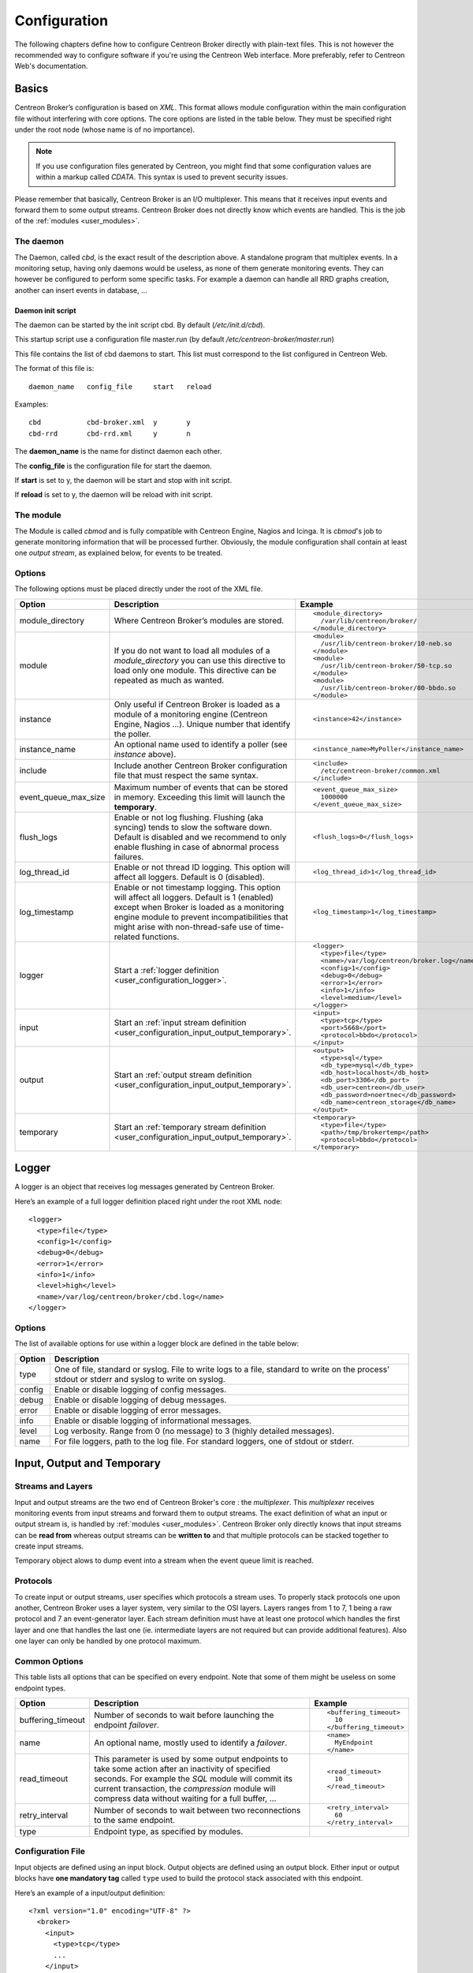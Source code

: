 #############
Configuration
#############

The following chapters define how to configure Centreon Broker directly
with plain-text files. This is not however the recommended way to configure
software if you're using the Centreon Web interface. More preferably,
refer to Centreon Web's documentation.

******
Basics
******

Centreon Broker’s configuration is based on *XML*. This format allows
module configuration within the main configuration file without
interfering with core options. The core options are listed in the table
below. They must be specified right under the root node (whose name is
of no importance).

.. note::
   If you use configuration files generated by Centreon, you might
   find that some configuration values are within a markup called
   *CDATA*. This syntax is used to prevent security issues.

Please remember that basically, Centreon Broker is an I/O multiplexer.
This means that it receives input events and forward them to some
output streams. Centreon Broker does not directly know which events are
handled. This is the job of the :ref:`modules <user_modules>`.

.. _config_daemon:

The daemon
==========

The Daemon, called *cbd*, is the exact result of the description above.
A standalone program that multiplex events. In a monitoring setup,
having only daemons would be useless, as none of them generate
monitoring events. They can however be configured to perform some
specific tasks. For example a daemon can handle all RRD graphs creation,
another can insert events in database, ...

Daemon init script
******************

The daemon can be started by the init script cbd. By default 
(*/etc/init.d/cbd*).

This startup script use a configuration file master.run (by default
*/etc/centreon-broker/master.run*)

This file contains the list of cbd daemons to start. This list must correspond
to the list configured in Centreon Web.

The format of this file is::

  daemon_name	config_file	start	reload

Examples::

  cbd		cbd-broker.xml	y	y
  cbd-rrd	cbd-rrd.xml	y	n

The **daemon_name** is the name for distinct daemon each other.

The **config_file** is the configuration file for start the daemon.

If **start** is set to y, the daemon will be start and stop with init script.

If **reload** is set to y, the daemon will be reload with init script.

The module
==========

The Module is called *cbmod* and is fully compatible with Centreon
Engine, Nagios and Icinga. It is *cbmod*'s job to generate monitoring
information that will be processed further. Obviously, the module
configuration shall contain at least one *output stream*, as explained
below, for events to be treated.

Options
=======

The following options must be placed directly under the root of the
XML file.

==================== ======================================================== =============================================
Option               Description                                              Example
==================== ======================================================== =============================================
module_directory     Where Centreon Broker’s modules are stored.              ::

                                                                                <module_directory>
                                                                                  /var/lib/centreon/broker/
                                                                                </module_directory>
module               If you do not want to load all modules of a
                     *module_directory* you can use this directive to load    ::
                     only one module. This directive can be repeated as much
                     as wanted.                                                 <module>
                                                                                  /usr/lib/centreon-broker/10-neb.so
                                                                                </module>
                                                                                <module>
                                                                                  /usr/lib/centreon-broker/50-tcp.so
                                                                                </module>
                                                                                <module> 
                                                                                  /usr/lib/centreon-broker/80-bbdo.so
                                                                                </module>
instance             Only useful if Centreon Broker is loaded as              ::
                     a module of a monitoring engine (Centreon
                     Engine, Nagios ...). Unique number that                    <instance>42</instance>
                     identify the poller.
instance_name        An optional name used to identify a poller (see          ::
                     *instance* above).
                                                                                <instance_name>MyPoller</instance_name>
include              Include another Centreon Broker configuration file that
                     must respect the same syntax.                            ::

                                                                                <include>
                                                                                  /etc/centreon-broker/common.xml
                                                                                </include>
event_queue_max_size Maximum number of events that can be stored in memory.   ::
                     Exceeding this limit will launch the **temporary**.
                                                                                <event_queue_max_size>
                                                                                  1000000
                                                                                </event_queue_max_size>
flush_logs           Enable or not log flushing. Flushing (aka syncing) tends
                     to slow the software down. Default is disabled and we    ::
                     recommend to only enable flushing in case of abnormal
                     process failures.                                          <flush_logs>0</flush_logs>
log_thread_id        Enable or not thread ID logging. This option will        ::
                     affect all loggers. Default is 0 (disabled).
                                                                                <log_thread_id>1</log_thread_id>
log_timestamp        Enable or not timestamp logging. This option will
                     affect all loggers. Default is 1 (enabled) except when   ::
                     Broker is loaded as a monitoring engine module to
                     prevent incompatibilities that might arise with            <log_timestamp>1</log_timestamp>
                     non-thread-safe use of time-related functions.
logger               Start a :ref:`logger definition
                     <user_configuration_logger>`.                            ::

                                                                                <logger>
                                                                                  <type>file</type>
                                                                                  <name>/var/log/centreon/broker.log</name>
                                                                                  <config>1</config>
                                                                                  <debug>0</debug>
                                                                                  <error>1</error>
                                                                                  <info>1</info>
                                                                                  <level>medium</level>
                                                                                </logger>
input                Start an :ref:`input stream definition
                     <user_configuration_input_output_temporary>`.            ::

                                                                                <input>
                                                                                  <type>tcp</type>
                                                                                  <port>5668</port>
                                                                                  <protocol>bbdo</protocol>
                                                                                </input>
output               Start an :ref:`output stream definition
                     <user_configuration_input_output_temporary>`.            ::

                                                                                <output>
                                                                                  <type>sql</type>
                                                                                  <db_type>mysql</db_type>
                                                                                  <db_host>localhost</db_host>
                                                                                  <db_port>3306</db_port>
                                                                                  <db_user>centreon</db_user>
                                                                                  <db_password>noertnec</db_password>
                                                                                  <db_name>centreon_storage</db_name>
                                                                                </output>
temporary            Start an :ref:`temporary stream definition
                     <user_configuration_input_output_temporary>`.            ::

                                                                                <temporary>
                                                                                  <type>file</type>
                                                                                  <path>/tmp/brokertemp</path>
                                                                                  <protocol>bbdo</protocol>
                                                                                </temporary>
==================== ======================================================== =============================================

.. _user_configuration_logger:

******
Logger
******

A logger is an object that receives log messages generated by Centreon
Broker.

Here’s an example of a full logger definition placed right under the
root XML node::

  <logger>
    <type>file</type>
    <config>1</config>
    <debug>0</debug>
    <error>1</error>
    <info>1</info>
    <level>high</level>
    <name>/var/log/centreon/broker/cbd.log</name>
  </logger>

Options
=======

The list of available options for use within a logger block are defined
in the table below:

====== ==============================================================
Option Description
====== ==============================================================
type   One of file, standard or syslog. File to write logs to a file,
       standard to write on the process’ stdout or stderr and syslog
       to write on syslog.
config Enable or disable logging of config messages.
debug  Enable or disable logging of debug messages.
error  Enable or disable logging of error messages.
info   Enable or disable logging of informational messages.
level  Log verbosity. Range from 0 (no message) to 3 (highly detailed
       messages).
name   For file loggers, path to the log file. For standard loggers,
       one of stdout or stderr.
====== ==============================================================

.. _user_configuration_input_output_temporary:

****************************
Input,  Output and Temporary
****************************

Streams and Layers
==================

Input and output streams are the two end of Centreon Broker's core : the
*multiplexer*. This *multiplexer* receives monitoring events from input
streams and forward them to output streams. The exact definition of what
an input or output stream is, is handled by :ref:`modules <user_modules>`.
Centreon Broker only directly knows that input streams can be **read from**
whereas output streams can be **written to** and that multiple protocols
can be stacked together to create input streams.

Temporary object alows to dump event into a stream when the event queue
limit is reached.

Protocols
=========

To create input or output streams, user specifies which protocols a
stream uses. To properly stack protocols one upon another, Centreon
Broker uses a layer system, very similar to the OSI layers. Layers
ranges from 1 to 7, 1 being a raw protocol and 7 an event-generator
layer. Each stream definition must have at least one protocol which
handles the first layer and one that handles the last one (ie.
intermediate layers are not required but can provide additional
features). Also one layer can only be handled by one protocol maximum.

Common Options
==============

This table lists all options that can be specified on every endpoint.
Note that some of them might be useless on some endpoint types.

================= =============================== ======================
Option            Description                     Example
================= =============================== ======================
buffering_timeout Number of seconds to wait       ::
                  before launching the endpoint
                  *failover*.                       <buffering_timeout>
                                                      10
                                                    </buffering_timeout>
name              An optional name, mostly used   ::
                  to identify a *failover*.
                                                    <name>
                                                      MyEndpoint
                                                    </name>
read_timeout      This parameter is used by some
                  output endpoints to take some   ::
                  action after an inactivity of
                  specified seconds. For example    <read_timeout>
                  the *SQL* module will commit        10
                  its current transaction, the      </read_timeout>
                  *compression* module will
                  compress data without waiting
                  for a full buffer, ...
retry_interval    Number of seconds to wait       ::
                  between two reconnections to
                  the same endpoint.                <retry_interval>
                                                      60
                                                    </retry_interval>
type              Endpoint type, as specified
                  by modules.
================= =============================== ======================

Configuration File
==================

Input objects are defined using an input block. Output objects are
defined using an output block. Either input or output blocks have
**one mandatory tag** called ``type`` used to build the protocol stack
associated with this endpoint.

Here’s an example of a input/output definition::

  <?xml version="1.0" encoding="UTF-8" ?>
    <broker>
      <input>
        <type>tcp</type>
        ...
      </input>
      <output>
        <type>sql</type>
        ...
      </output>
    </broker>

Specific configuration entries are specified in the
:ref:`modules <user_modules>` chapter.

********
Failover
********

The failover feature is a key concept in Centreon Broker. This feature
allows you to redirect event stream from a failed output to another
output. One common use case is when a database becomes unavailable
(network outage, DB server shutdown, ...) events are temporarily stored
in a file. When the server is back online, data is read from the file
and stored back in the database.

Centreon Broker’s failover feature is a generalization of this process.
You can use any output as a failover to another. Of course the data
replaying process is only available if the protocol supports it.

All endpoints can have a ``<name>`` tag that is used by the ``<failover>`` tag
to identify which endpoint if the failover of another.

Here’s an example of a failover definition placed right under to root
XML node::

  <output>
    <name>MyFile</name>
    <type>file</type>
    <protocol>bbdo</protocol>
  </output>
  <output>
    <name>MyDB</name>
    <type>sql</type>
    ...
    <failover>MyFile</failover>
  </output>

In this example, the MyFile endpoint will only be activated if the
output to MyDB fails.
